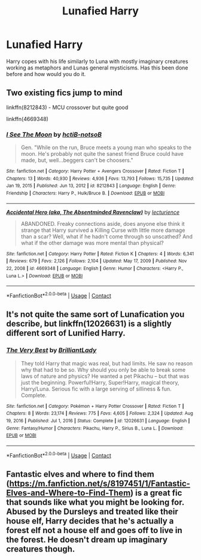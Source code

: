 #+TITLE: Lunafied Harry

* Lunafied Harry
:PROPERTIES:
:Author: mod-schoneck
:Score: 41
:DateUnix: 1621332596.0
:DateShort: 2021-May-18
:FlairText: Discussion
:END:
Harry copes with his life similarly to Luna with mostly imaginary creatures working as metaphors and Lunas general mysticisms. Has this been done before and how would you do it.


** Two existing fics jump to mind

linkffn(8212843) - MCU crossover but quite good

linkffn(4669348)
:PROPERTIES:
:Author: stonepaw1
:Score: 3
:DateUnix: 1621352685.0
:DateShort: 2021-May-18
:END:

*** [[https://www.fanfiction.net/s/8212843/1/][*/I See The Moon/*]] by [[https://www.fanfiction.net/u/1537229/hctiB-notsoB][/hctiB-notsoB/]]

#+begin_quote
  Gen. "While on the run, Bruce meets a young man who speaks to the moon. He's probably not quite the sanest friend Bruce could have made, but, well...beggers can't be choosers."
#+end_quote

^{/Site/:} ^{fanfiction.net} ^{*|*} ^{/Category/:} ^{Harry} ^{Potter} ^{+} ^{Avengers} ^{Crossover} ^{*|*} ^{/Rated/:} ^{Fiction} ^{T} ^{*|*} ^{/Chapters/:} ^{13} ^{*|*} ^{/Words/:} ^{40,930} ^{*|*} ^{/Reviews/:} ^{4,936} ^{*|*} ^{/Favs/:} ^{13,793} ^{*|*} ^{/Follows/:} ^{15,735} ^{*|*} ^{/Updated/:} ^{Jan} ^{19,} ^{2015} ^{*|*} ^{/Published/:} ^{Jun} ^{13,} ^{2012} ^{*|*} ^{/id/:} ^{8212843} ^{*|*} ^{/Language/:} ^{English} ^{*|*} ^{/Genre/:} ^{Friendship} ^{*|*} ^{/Characters/:} ^{Harry} ^{P.,} ^{Hulk/Bruce} ^{B.} ^{*|*} ^{/Download/:} ^{[[http://www.ff2ebook.com/old/ffn-bot/index.php?id=8212843&source=ff&filetype=epub][EPUB]]} ^{or} ^{[[http://www.ff2ebook.com/old/ffn-bot/index.php?id=8212843&source=ff&filetype=mobi][MOBI]]}

--------------

[[https://www.fanfiction.net/s/4669348/1/][*/Accidental Hero (aka, The Absentminded Ravenclaw)/*]] by [[https://www.fanfiction.net/u/780029/lecturience][/lecturience/]]

#+begin_quote
  ABANDONED. Freaky connections aside, does anyone else think it strange that Harry survived a Killing Curse with little more damage than a scar? Well, what if he hadn't come through so unscathed? And what if the other damage was more mental than physical?
#+end_quote

^{/Site/:} ^{fanfiction.net} ^{*|*} ^{/Category/:} ^{Harry} ^{Potter} ^{*|*} ^{/Rated/:} ^{Fiction} ^{K} ^{*|*} ^{/Chapters/:} ^{4} ^{*|*} ^{/Words/:} ^{6,341} ^{*|*} ^{/Reviews/:} ^{679} ^{*|*} ^{/Favs/:} ^{2,126} ^{*|*} ^{/Follows/:} ^{2,104} ^{*|*} ^{/Updated/:} ^{May} ^{17,} ^{2009} ^{*|*} ^{/Published/:} ^{Nov} ^{22,} ^{2008} ^{*|*} ^{/id/:} ^{4669348} ^{*|*} ^{/Language/:} ^{English} ^{*|*} ^{/Genre/:} ^{Humor} ^{*|*} ^{/Characters/:} ^{<Harry} ^{P.,} ^{Luna} ^{L.>} ^{*|*} ^{/Download/:} ^{[[http://www.ff2ebook.com/old/ffn-bot/index.php?id=4669348&source=ff&filetype=epub][EPUB]]} ^{or} ^{[[http://www.ff2ebook.com/old/ffn-bot/index.php?id=4669348&source=ff&filetype=mobi][MOBI]]}

--------------

*FanfictionBot*^{2.0.0-beta} | [[https://github.com/FanfictionBot/reddit-ffn-bot/wiki/Usage][Usage]] | [[https://www.reddit.com/message/compose?to=tusing][Contact]]
:PROPERTIES:
:Author: FanfictionBot
:Score: 3
:DateUnix: 1621352710.0
:DateShort: 2021-May-18
:END:


** It's not quite the same sort of Lunafication you describe, but linkffn(12026631) is a slightly different sort of Lunified Harry.
:PROPERTIES:
:Author: Evan_Th
:Score: 1
:DateUnix: 1621366417.0
:DateShort: 2021-May-19
:END:

*** [[https://www.fanfiction.net/s/12026631/1/][*/The Very Best/*]] by [[https://www.fanfiction.net/u/6872861/BrilliantLady][/BrilliantLady/]]

#+begin_quote
  They told Harry that magic was real, but had limits. He saw no reason why that had to be so. Why should you only be able to break some laws of nature and physics? He wanted a pet Pikachu -- but that was just the beginning. Powerful!Harry, Super!Harry, magical theory, Harry/Luna. Serious fic with a large serving of silliness & fun. Complete.
#+end_quote

^{/Site/:} ^{fanfiction.net} ^{*|*} ^{/Category/:} ^{Pokémon} ^{+} ^{Harry} ^{Potter} ^{Crossover} ^{*|*} ^{/Rated/:} ^{Fiction} ^{T} ^{*|*} ^{/Chapters/:} ^{8} ^{*|*} ^{/Words/:} ^{23,174} ^{*|*} ^{/Reviews/:} ^{775} ^{*|*} ^{/Favs/:} ^{4,605} ^{*|*} ^{/Follows/:} ^{2,324} ^{*|*} ^{/Updated/:} ^{Aug} ^{19,} ^{2016} ^{*|*} ^{/Published/:} ^{Jul} ^{1,} ^{2016} ^{*|*} ^{/Status/:} ^{Complete} ^{*|*} ^{/id/:} ^{12026631} ^{*|*} ^{/Language/:} ^{English} ^{*|*} ^{/Genre/:} ^{Fantasy/Humor} ^{*|*} ^{/Characters/:} ^{Pikachu,} ^{Harry} ^{P.,} ^{Sirius} ^{B.,} ^{Luna} ^{L.} ^{*|*} ^{/Download/:} ^{[[http://www.ff2ebook.com/old/ffn-bot/index.php?id=12026631&source=ff&filetype=epub][EPUB]]} ^{or} ^{[[http://www.ff2ebook.com/old/ffn-bot/index.php?id=12026631&source=ff&filetype=mobi][MOBI]]}

--------------

*FanfictionBot*^{2.0.0-beta} | [[https://github.com/FanfictionBot/reddit-ffn-bot/wiki/Usage][Usage]] | [[https://www.reddit.com/message/compose?to=tusing][Contact]]
:PROPERTIES:
:Author: FanfictionBot
:Score: 2
:DateUnix: 1621366438.0
:DateShort: 2021-May-19
:END:


** Fantastic elves and where to find them ([[https://m.fanfiction.net/s/8197451/1/Fantastic-Elves-and-Where-to-Find-Them]]) is a great fic that sounds like what you might be looking for. Abused by the Dursleys and treated like their house elf, Harry decides that he's actually a forest elf not a house elf and goes off to live in the forest. He doesn't dream up imaginary creatures though.
:PROPERTIES:
:Author: minimaky
:Score: 1
:DateUnix: 1621409593.0
:DateShort: 2021-May-19
:END:
